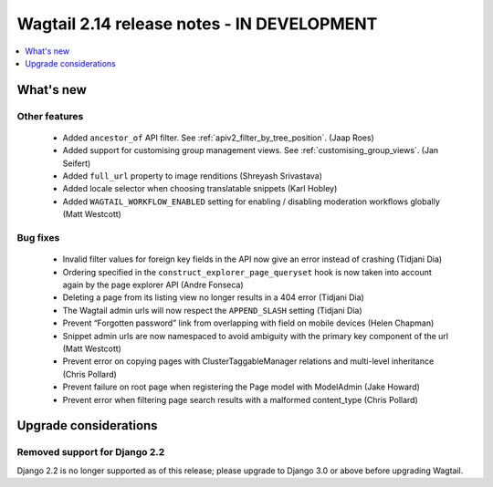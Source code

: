 ===========================================
Wagtail 2.14 release notes - IN DEVELOPMENT
===========================================

.. contents::
    :local:
    :depth: 1


What's new
==========

Other features
~~~~~~~~~~~~~~

 * Added ``ancestor_of`` API filter. See :ref:`apiv2_filter_by_tree_position`. (Jaap Roes)
 * Added support for customising group management views. See :ref:`customising_group_views`. (Jan Seifert)
 * Added ``full_url`` property to image renditions (Shreyash Srivastava)
 * Added locale selector when choosing translatable snippets (Karl Hobley)
 * Added ``WAGTAIL_WORKFLOW_ENABLED`` setting for enabling / disabling moderation workflows globally (Matt Westcott)

Bug fixes
~~~~~~~~~

 * Invalid filter values for foreign key fields in the API now give an error instead of crashing (Tidjani Dia)
 * Ordering specified in the ``construct_explorer_page_queryset`` hook is now taken into account again by the page explorer API (Andre Fonseca)
 * Deleting a page from its listing view no longer results in a 404 error (Tidjani Dia)
 * The Wagtail admin urls will now respect the ``APPEND_SLASH`` setting (Tidjani Dia)
 * Prevent “Forgotten password” link from overlapping with field on mobile devices (Helen Chapman)
 * Snippet admin urls are now namespaced to avoid ambiguity with the primary key component of the url (Matt Westcott)
 * Prevent error on copying pages with ClusterTaggableManager relations and multi-level inheritance (Chris Pollard)
 * Prevent failure on root page when registering the Page model with ModelAdmin (Jake Howard)
 * Prevent error when filtering page search results with a malformed content_type (Chris Pollard)

Upgrade considerations
======================

Removed support for Django 2.2
~~~~~~~~~~~~~~~~~~~~~~~~~~~~~~

Django 2.2 is no longer supported as of this release; please upgrade to Django 3.0 or above before upgrading Wagtail.
